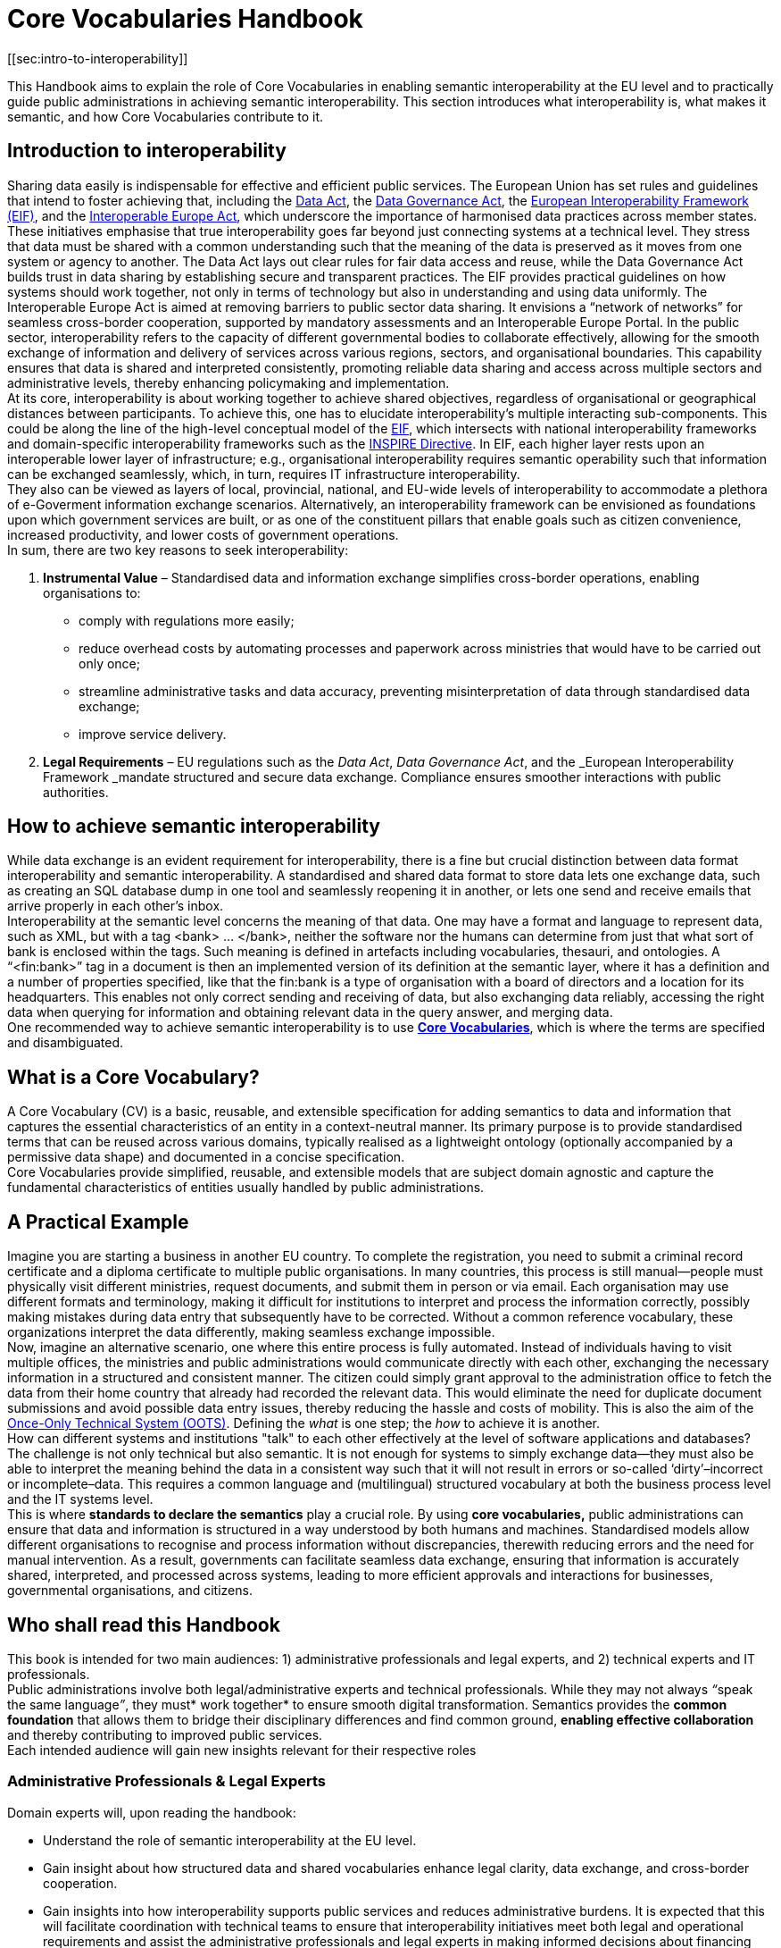 
= Core Vocabularies Handbook
[[sec:intro-to-interoperability]]

This Handbook aims to explain the role of Core Vocabularies in enabling semantic interoperability at the EU level and to practically guide public administrations in achieving semantic interoperability. This section introduces what interoperability is, what makes it semantic, and how Core Vocabularies contribute to it.

== Introduction to interoperability

Sharing data easily is indispensable for effective and efficient public services. The European Union has set rules and guidelines that intend to foster achieving that, including the https://digital-strategy.ec.europa.eu/en/policies/data-act[Data Act],
the https://digital-strategy.ec.europa.eu/en/policies/data-governance-act[Data Governance Act], the https://ec.europa.eu/isa2/sites/default/files/eif_brochure_final.pdf[European Interoperability Framework (EIF)], and the https://interoperable-europe.ec.europa.eu/interoperable-europe/interoperable-europe-act[Interoperable Europe Act], which underscore the importance of harmonised data practices across member states. These initiatives emphasise that true interoperability goes far beyond just connecting systems at a technical level. They stress that data must be shared with a common understanding such that the meaning of the data is preserved as it moves from one system or agency to another. The Data Act lays out clear rules for fair data access and reuse, while the Data Governance Act builds trust in data sharing by establishing secure and transparent practices. The EIF provides practical guidelines on how systems should work together, not only in terms of technology but also in understanding and using data uniformly. The Interoperable Europe Act is aimed at removing barriers to public sector data sharing.
It envisions a “network of networks” for seamless cross-border cooperation, supported by mandatory assessments and an Interoperable Europe Portal.
In the public sector, interoperability refers to the capacity of different governmental bodies to collaborate effectively, allowing for the smooth exchange of information and delivery of services across various regions, sectors, and organisational boundaries.
This capability ensures that data is shared and interpreted consistently, promoting reliable data sharing and access across multiple sectors and administrative levels, thereby enhancing policymaking and implementation. +
At its core, interoperability is about working together to achieve shared objectives, regardless of organisational or geographical distances between participants.
To achieve this, one has to  elucidate interoperability’s multiple interacting sub-components. This could be along the line of the high-level conceptual model of the https://interoperable-europe.ec.europa.eu/collection/nifo-national-interoperability-framework-observatory/european-interoperability-framework-detail[EIF], which intersects with national interoperability frameworks and domain-specific interoperability frameworks such as the https://knowledge-base.inspire.ec.europa.eu/index_en[INSPIRE Directive].
In EIF, each higher layer rests upon an interoperable lower layer of infrastructure; e.g., organisational interoperability requires semantic operability such that information can be exchanged seamlessly, which, in turn, requires IT infrastructure interoperability.  +
They also can be viewed as layers of local, provincial, national, and EU-wide levels of interoperability to accommodate a plethora of e-Goverment information exchange scenarios. Alternatively, an interoperability framework can be envisioned as foundations upon which government services are built, or as one of the constituent pillars that enable goals such as citizen convenience, increased productivity, and lower costs of government operations.  +
In sum, there are two key reasons to seek interoperability:

. *Instrumental Value* – Standardised data and information exchange simplifies cross-border operations, enabling organisations to:
** comply with regulations more easily; 
** reduce overhead costs by automating processes and paperwork across ministries that would have to be carried out only once; 
** streamline administrative tasks and data accuracy, preventing misinterpretation of data through standardised data exchange; 
** improve service delivery.
. *Legal Requirements* – EU regulations such as the _Data Act_, _Data Governance Act_, and the _European Interoperability Framework _mandate structured and secure data exchange. Compliance ensures smoother interactions with public authorities.

==  How to achieve semantic interoperability

While data exchange is an evident requirement for interoperability, there is a fine but crucial distinction between data format interoperability and semantic interoperability. A standardised and shared data format to store data lets one exchange data, such as creating an SQL database dump in one tool and seamlessly reopening it in another, or lets one send and receive emails that arrive properly in each other’s inbox.  +
Interoperability at the semantic level concerns the meaning of that data. One may have a format and language to represent data, such as XML, but with a tag <bank> … </bank>, neither the software nor the humans can determine from just that what sort of bank is enclosed within the tags. Such meaning is defined in artefacts including vocabularies, thesauri, and ontologies. A “<fin:bank>” tag in a document is then an implemented version of its definition at the semantic layer, where it has a definition and a number of properties specified, like that the fin:bank is a type of organisation with a board of directors and a location for its headquarters. This enables not only correct sending and receiving of data, but also exchanging data reliably, accessing the right data when querying for information and obtaining relevant data in the query answer, and merging data.   +
 One recommended way to achieve semantic interoperability is to use  https://semiceu.github.io/style-guide/1.0.0/terminological-clarifications.html#sec:what-is-a-cv-specification:~:text=types%20of%20assets.-,What%20is%20a%20Core%20Vocabulary%20(CV)%20specification%3F,-Definition%0AA%20Core[*Core Vocabularies]*, which is where the terms are specified and disambiguated. 

== What is a Core Vocabulary?

A Core Vocabulary (CV) is a basic, reusable, and extensible specification for adding semantics to data and information that captures the essential characteristics of an entity in a context-neutral manner. Its primary purpose is to provide standardised terms that can be reused across various domains, typically realised as a lightweight ontology (optionally accompanied by a permissive data shape) and documented in a concise specification. +
Core Vocabularies provide simplified, reusable, and extensible models that are subject domain agnostic  and capture the fundamental characteristics of entities usually handled by public administrations.

== A Practical Example

Imagine you are starting a business in another EU country. To complete the registration, you need to submit a criminal record certificate and a diploma certificate to multiple public organisations. In many countries, this process is still manual—people must physically visit different ministries, request documents, and submit them in person or via email. Each organisation may use different formats and terminology, making it difficult for institutions to interpret and process the information correctly, possibly making mistakes during data entry that subsequently have to be corrected. Without a common reference vocabulary, these organizations interpret the data differently, making seamless exchange impossible. +
Now, imagine an alternative scenario, one where this entire process is fully automated. Instead of individuals having to visit multiple offices, the ministries and public administrations would communicate directly with each other, exchanging the necessary information in a structured and consistent manner. The citizen could simply grant approval to the administration office to fetch the data from their home country that already had recorded the relevant data. This would eliminate the need for duplicate document submissions and avoid possible data entry issues, thereby reducing the hassle and costs of mobility. This is also the aim of the https://ec.europa.eu/digital-building-blocks/sites/display/OOTS/OOTSHUB+Home[Once-Only Technical System (OOTS)]. Defining the _what_ is one step; the _how_ to achieve it is another.   +
How can different systems and institutions "talk" to each other effectively at the level of software applications and databases? The challenge is not only technical but also semantic. It is not enough for systems to simply exchange data—they must also be able to interpret the meaning behind the data in a consistent way such that it will not result in errors or so-called ‘dirty’–incorrect or incomplete–data. This requires a common language and (multilingual) structured vocabulary at both the business process level and the IT systems level. +
This is where *standards to declare the semantics* play a crucial role. By using *core vocabularies,* public administrations can ensure that data and information is structured in a way understood by both humans and machines. Standardised models allow different organisations to recognise and process information without discrepancies, therewith reducing errors and the need for manual intervention. As a result, governments can facilitate seamless data exchange, ensuring that information is accurately shared, interpreted, and processed across systems, leading to more efficient approvals and interactions for businesses, governmental organisations, and citizens.

== Who shall read this Handbook

This book is intended for two main audiences: 1) administrative professionals and legal experts, and 2) technical experts and IT professionals. +
Public administrations involve both legal/administrative experts and technical professionals. While they may not always __“__speak the same language__”__, they must* work together* to ensure smooth digital transformation. Semantics provides the *common foundation* that allows them to bridge their disciplinary differences and find common ground, *enabling effective collaboration* and thereby contributing to improved public services. +
Each intended audience will gain new insights relevant for their respective roles

=== Administrative Professionals & Legal Experts

Domain experts will, upon reading the handbook: 

* Understand the role of semantic interoperability at the EU level.
*  Gain insight about how structured data and shared vocabularies enhance legal clarity, data exchange, and cross-border cooperation.
* Gain insights into how interoperability supports public services and reduces administrative burdens.
It is expected that this will facilitate coordination with technical teams to ensure that interoperability initiatives meet both legal and operational requirements and assist the administrative professionals and legal experts in making informed decisions about financing and prioritising IT projects that align with interoperability goals.

=== Technical Experts & IT Professionals

The technical experts and IT professionals who design, implement, and maintain the software ecosystem will, upon reading the handbook:

* Learn how to design and implement interoperable systems using Core Vocabularies and semantic data models.
* Understand methodologies for creating, mapping, and integrating semantic data models in public administration systems.
* Be able to apply best practices for data exchange, ensuring consistency and accuracy across different systems.
* Use standardised approaches to enhance data accessibility, transparency, and reuse in line with FAIR principles.
It is expected that this will not only facilitate communication with the domain experts, but also further streamline software development conformant to the user specification and, ultimately, the citizens who benefit from more smoothly functioning digital services. 

==  How this Handbook is structured

The *SEMIC Core Vocabularies Handbook* is designed to practically guide public administrations in achieving semantic interoperability. It provides clear guidance on how to use controlled vocabularies to create semantic data specifications that align with EU initiatives, how to reuse them, and how to implement them. Additionally, it outlines key https://semiceu.github.io/core-vocs-handbook/public-review/use-cases.html#_use_cases:~:text=Unaddressed%20use%20cases-,Use%20cases,-This%20handbook%20serves[use cases] demonstrating practical applications of these vocabularies. +
The Handbook has two types of content:

* *Explanatory Sections*:  Intended for administrative professionals and legal experts. This section introduces interoperability and explains the role of Core Vocabularies, along with relevant use cases and a conceptual framework. It helps non-technical stakeholders understand why semantic interoperability matters and how it supports policy implementation.
* *Practical Guidance*: Designed for technical experts, data architects, and IT professionals,
this section provides methodologies and step-by-step tutorials for adopting and implementing Core Vocabularies. It includes instructions on creating new semantic data specifications by extending Core Vocabularies, mapping existing data models to them, and ensuring interoperability through standardised practices.

The *structure of the main part of the handbook* is as follows.
First, several principal *use cases* will be introduced, which feature the most common, challenging, and interesting scenarios.
It is augmented with other scenarios to indicate further possible usage.
This is followed by *guidelines for implementation*, which includes procedures for how to create new models and how to map existing ones.
These guidelines are demonstrated in the *tutorials and examples* for the use cases.
Finally, it contains a *glossary of terms* for easy reference.
